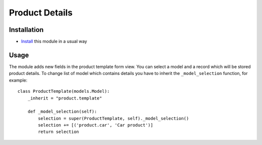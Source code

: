 =================
 Product Details
=================

Installation
============

* `Install <https://odoo-development.readthedocs.io/en/latest/odoo/usage/install-module.html>`__ this module in a usual way

Usage
=====

The module adds new fields in the product template form view.
You can select a model and a record which will be stored product details.
To change list of model which contains details you have to inherit the ``_model_selection`` function, for example::

    class ProductTemplate(models.Model):
        _inherit = "product.template"

        def _model_selection(self):
            selection = super(ProductTemplate, self)._model_selection()
            selection += [('product.car', 'Car product')]
            return selection
